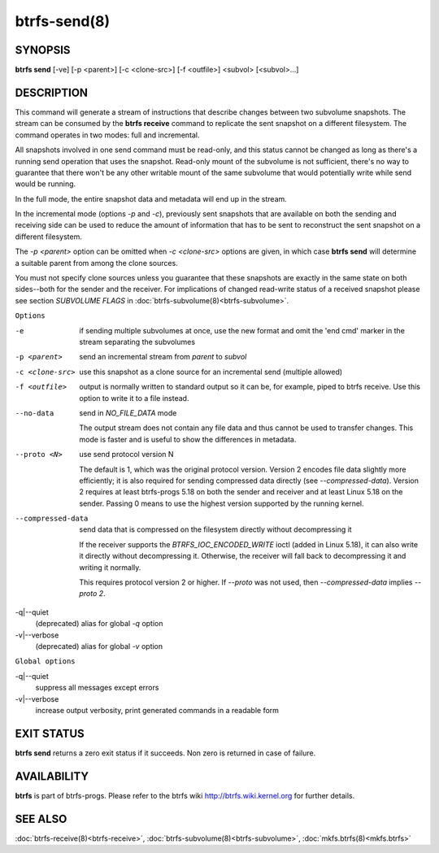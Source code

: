 btrfs-send(8)
=============

SYNOPSIS
--------

**btrfs send** [-ve] [-p <parent>] [-c <clone-src>] [-f <outfile>] <subvol> [<subvol>...]

DESCRIPTION
-----------

This command will generate a stream of instructions that describe changes
between two subvolume snapshots. The stream can be consumed by the **btrfs
receive** command to replicate the sent snapshot on a different filesystem.
The command operates in two modes: full and incremental.

All snapshots involved in one send command must be read-only, and this status
cannot be changed as long as there's a running send operation that uses the
snapshot. Read-only mount of the subvolume is not sufficient, there's no way to
guarantee that there won't be any other writable mount of the same subvolume
that would potentially write while send would be running.

In the full mode, the entire snapshot data and metadata will end up in the
stream.

In the incremental mode (options *-p* and *-c*), previously sent snapshots that
are available on both the sending and receiving side can be used to reduce the
amount of information that has to be sent to reconstruct the sent snapshot on a
different filesystem.

The *-p <parent>* option can be omitted when *-c <clone-src>* options are
given, in which case **btrfs send** will determine a suitable parent from among
the clone sources.

You must not specify clone sources unless you guarantee that these snapshots
are exactly in the same state on both sides--both for the sender and the
receiver. For implications of changed read-write status of a received snapshot
please see section *SUBVOLUME FLAGS* in :doc:`btrfs-subvolume(8)<btrfs-subvolume>`.

``Options``

-e
        if sending multiple subvolumes at once, use the new format and omit the
        'end cmd' marker in the stream separating the subvolumes

-p <parent>
        send an incremental stream from *parent* to *subvol*

-c <clone-src>
        use this snapshot as a clone source for an incremental send (multiple
        allowed)

-f <outfile>
        output is normally written to standard output so it can be, for
        example, piped to btrfs receive. Use this option to write it to a file
        instead.

--no-data
        send in *NO_FILE_DATA* mode

        The output stream does not contain any file data and thus cannot be
        used to transfer changes. This mode is faster and is useful to show the
        differences in metadata.

--proto <N>
        use send protocol version N

        The default is 1, which was the original protocol version. Version 2
        encodes file data slightly more efficiently; it is also required for
        sending compressed data directly (see *--compressed-data*). Version 2
        requires at least btrfs-progs 5.18 on both the sender and receiver and
        at least Linux 5.18 on the sender. Passing 0 means to use the highest
        version supported by the running kernel.

--compressed-data
        send data that is compressed on the filesystem directly without
        decompressing it

        If the receiver supports the *BTRFS_IOC_ENCODED_WRITE* ioctl (added in
        Linux 5.18), it can also write it directly without decompressing it.
        Otherwise, the receiver will fall back to decompressing it and writing
        it normally.

        This requires protocol version 2 or higher. If *--proto* was not used,
        then *--compressed-data* implies *--proto 2*.

-q|--quiet
        (deprecated) alias for global *-q* option

-v|--verbose
        (deprecated) alias for global *-v* option

``Global options``

-q|--quiet
        suppress all messages except errors

-v|--verbose
        increase output verbosity, print generated commands in a readable form

EXIT STATUS
-----------

**btrfs send** returns a zero exit status if it succeeds. Non zero is
returned in case of failure.

AVAILABILITY
------------

**btrfs** is part of btrfs-progs.
Please refer to the btrfs wiki http://btrfs.wiki.kernel.org for
further details.

SEE ALSO
--------

:doc:`btrfs-receive(8)<btrfs-receive>`,
:doc:`btrfs-subvolume(8)<btrfs-subvolume>`,
:doc:`mkfs.btrfs(8)<mkfs.btrfs>`
